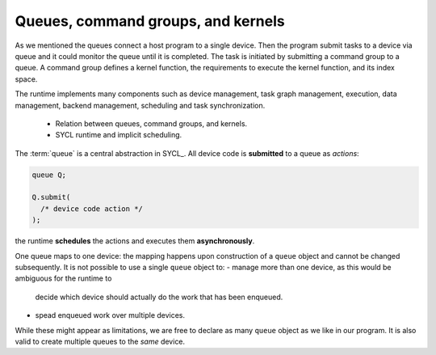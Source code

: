 .. _queues-cgs-kernels:

Queues, command groups, and kernels
===================================

.. questions::

   - How do we express parallelism in SYCL?

.. objectives::

   - Learn about queues to describe ordering of operations.
   - Command groups.
   - Understand that kernels are units of parallelism in SYCL.


.. todo::

   Write an intro

As we mentioned the queues connect a host program to a single device. Then
the program submit tasks to a device via queue and it could monitor the queue
until it is completed. The task is initiated by submitting a command group to 
a queue. A command group defines a kernel function, the requirements to execute 
the kernel function, and its index space.

The runtime implements many components such as device management, task graph management, 
execution, data management, backend management, scheduling and task synchronization. 


   - Relation between queues, command groups, and kernels.
   - SYCL runtime and implicit scheduling.


The :term:`queue` is a central abstraction in SYCL_. All device code is
**submitted** to a queue as *actions*:

.. code:: c++

   queue Q;

   Q.submit(
     /* device code action */
   );

the runtime **schedules** the actions and executes them **asynchronously**.

One queue maps to one device: the mapping happens upon construction of a
``queue`` object and cannot be changed subsequently.
It is not possible to use a single ``queue`` object to:
- manage more than one device, as this would be ambiguous for the runtime to
  decide which device should actually do the work that has been enqueued.
- spead enqueued work over multiple devices.

While these might appear as limitations, we are free to declare as many
``queue`` object as we like in our program. It is also valid to create multiple
queues to the *same* device.



.. keypoints::

   .. todo::

      Write me
